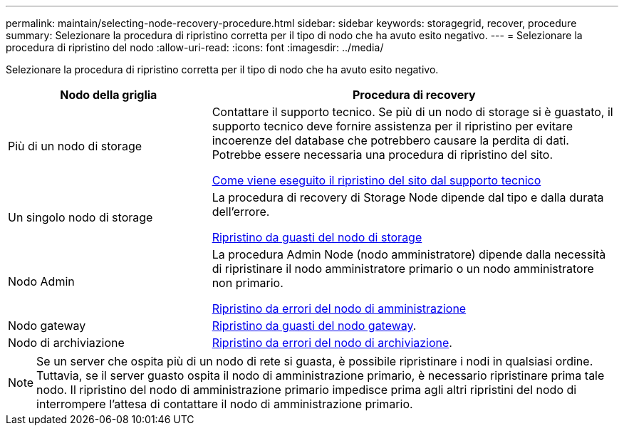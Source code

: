 ---
permalink: maintain/selecting-node-recovery-procedure.html 
sidebar: sidebar 
keywords: storagegrid, recover, procedure 
summary: Selezionare la procedura di ripristino corretta per il tipo di nodo che ha avuto esito negativo. 
---
= Selezionare la procedura di ripristino del nodo
:allow-uri-read: 
:icons: font
:imagesdir: ../media/


[role="lead"]
Selezionare la procedura di ripristino corretta per il tipo di nodo che ha avuto esito negativo.

[cols="1a,2a"]
|===
| Nodo della griglia | Procedura di recovery 


 a| 
Più di un nodo di storage
 a| 
Contattare il supporto tecnico. Se più di un nodo di storage si è guastato, il supporto tecnico deve fornire assistenza per il ripristino per evitare incoerenze del database che potrebbero causare la perdita di dati. Potrebbe essere necessaria una procedura di ripristino del sito.

xref:how-site-recovery-is-performed-by-technical-support.adoc[Come viene eseguito il ripristino del sito dal supporto tecnico]



 a| 
Un singolo nodo di storage
 a| 
La procedura di recovery di Storage Node dipende dal tipo e dalla durata dell'errore.

xref:recovering-from-storage-node-failures.adoc[Ripristino da guasti del nodo di storage]



 a| 
Nodo Admin
 a| 
La procedura Admin Node (nodo amministratore) dipende dalla necessità di ripristinare il nodo amministratore primario o un nodo amministratore non primario.

xref:recovering-from-admin-node-failures.adoc[Ripristino da errori del nodo di amministrazione]



 a| 
Nodo gateway
 a| 
xref:recovering-from-gateway-node-failures.adoc[Ripristino da guasti del nodo gateway].



 a| 
Nodo di archiviazione
 a| 
xref:recovering-from-archive-node-failures.adoc[Ripristino da errori del nodo di archiviazione].

|===

NOTE: Se un server che ospita più di un nodo di rete si guasta, è possibile ripristinare i nodi in qualsiasi ordine. Tuttavia, se il server guasto ospita il nodo di amministrazione primario, è necessario ripristinare prima tale nodo. Il ripristino del nodo di amministrazione primario impedisce prima agli altri ripristini del nodo di interrompere l'attesa di contattare il nodo di amministrazione primario.
